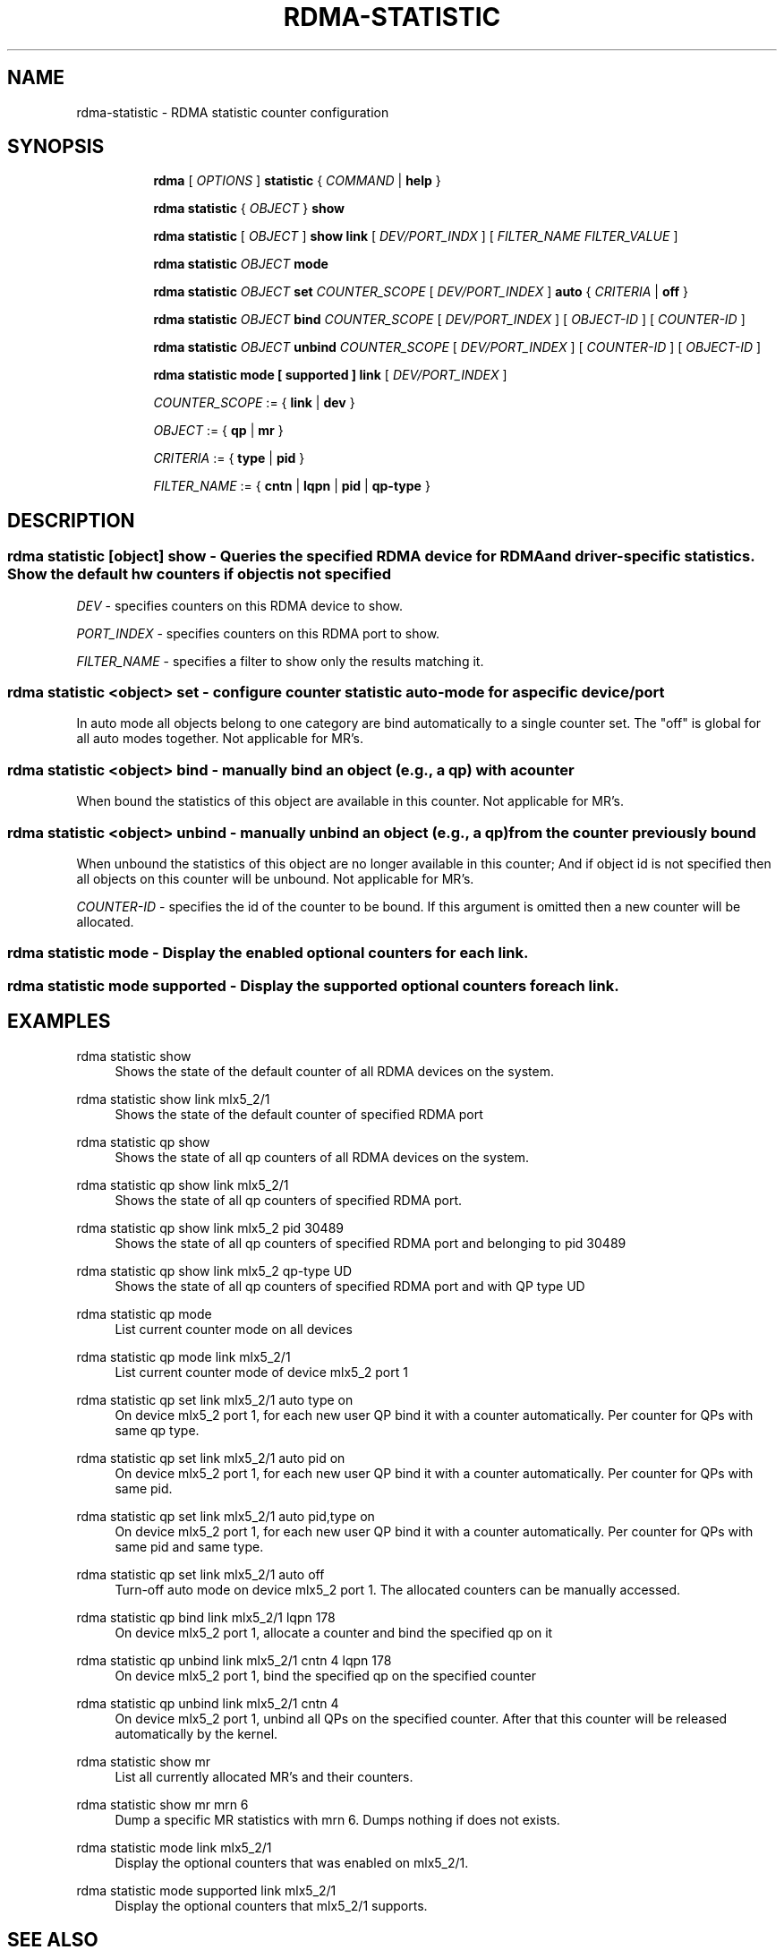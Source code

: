.TH RDMA\-STATISTIC 8 "27 June 2019" "iproute2" "Linux"
.SH NAME
rdma-statistic \- RDMA statistic counter configuration
.SH SYNOPSIS
.sp
.ad l
.in +8
.ti -8
.B rdma
.RI "[ " OPTIONS " ]"
.B statistic
.RI  "{ " COMMAND " | "
.BR help " }"
.sp

.ti -8
.B rdma statistic
.RI "{ " OBJECT " }"
.B show

.ti -8
.B rdma statistic
.RI "[ " OBJECT " ]"
.B show link
.RI "[ " DEV/PORT_INDX " ]"
.RI "[ " FILTER_NAME " " FILTER_VALUE " ]"

.ti -8
.B rdma statistic
.IR OBJECT
.B mode

.ti -8
.B rdma statistic
.IR OBJECT
.B set
.IR COUNTER_SCOPE
.RI "[ " DEV/PORT_INDEX " ]"
.B auto
.RI "{ " CRITERIA " | "
.BR off " }"

.ti -8
.B rdma statistic
.IR OBJECT
.B bind
.IR COUNTER_SCOPE
.RI "[ " DEV/PORT_INDEX " ]"
.RI "[ " OBJECT-ID " ]"
.RI "[ " COUNTER-ID " ]"

.ti -8
.B rdma statistic
.IR OBJECT
.B unbind
.IR COUNTER_SCOPE
.RI "[ " DEV/PORT_INDEX " ]"
.RI "[ " COUNTER-ID " ]"
.RI "[ " OBJECT-ID " ]"

.ti -8
.B rdma statistic
.B mode
.B "[" supported "]"
.B link
.RI "[ " DEV/PORT_INDEX " ]"

.ti -8
.IR COUNTER_SCOPE " := "
.RB "{ " link " | " dev " }"

.ti -8
.IR OBJECT " := "
.RB "{ " qp " | " mr " }"

.ti -8
.IR CRITERIA " := "
.RB "{ " type " | " pid " }"

.ti -8
.IR FILTER_NAME " := "
.RB "{ " cntn " | " lqpn " | " pid " | " qp-type " }"

.SH "DESCRIPTION"
.SS rdma statistic [object] show - Queries the specified RDMA device for RDMA and driver-specific statistics. Show the default hw counters if object is not specified

.PP
.I "DEV"
- specifies counters on this RDMA device to show.

.I "PORT_INDEX"
- specifies counters on this RDMA port to show.

.I "FILTER_NAME
- specifies a filter to show only the results matching it.

.SS rdma statistic <object> set - configure counter statistic auto-mode for a specific device/port
In auto mode all objects belong to one category are bind automatically to a single counter set. The "off" is global for all auto modes together. Not applicable for MR's.

.SS rdma statistic <object> bind - manually bind an object (e.g., a qp) with a counter
When bound the statistics of this object are available in this counter. Not applicable for MR's.

.SS rdma statistic <object> unbind - manually unbind an object (e.g., a qp) from the counter previously bound
When unbound the statistics of this object are no longer available in this counter; And if object id is not specified then all objects on this counter will be unbound. Not applicable for MR's.

.I "COUNTER-ID"
- specifies the id of the counter to be bound.
If this argument is omitted then a new counter will be allocated.

.SS rdma statistic mode - Display the enabled optional counters for each link.

.SS rdma statistic mode supported - Display the supported optional counters for each link.

.SH "EXAMPLES"
.PP
rdma statistic show
.RS 4
Shows the state of the default counter of all RDMA devices on the system.
.RE
.PP
rdma statistic show link mlx5_2/1
.RS 4
Shows the state of the default counter of specified RDMA port
.RE
.PP
rdma statistic qp show
.RS 4
Shows the state of all qp counters of all RDMA devices on the system.
.RE
.PP
rdma statistic qp show link mlx5_2/1
.RS 4
Shows the state of all qp counters of specified RDMA port.
.RE
.PP
rdma statistic qp show link mlx5_2 pid 30489
.RS 4
Shows the state of all qp counters of specified RDMA port and belonging to pid 30489
.RE
.PP
rdma statistic qp show link mlx5_2 qp-type UD
.RS 4
Shows the state of all qp counters of specified RDMA port and with QP type UD
.RE
.PP
rdma statistic qp mode
.RS 4
List current counter mode on all devices
.RE
.PP
rdma statistic qp mode link mlx5_2/1
.RS 4
List current counter mode of device mlx5_2 port 1
.RE
.PP
rdma statistic qp set link mlx5_2/1 auto type on
.RS 4
On device mlx5_2 port 1, for each new user QP bind it with a counter automatically. Per counter for QPs with same qp type.
.RE
.PP
rdma statistic qp set link mlx5_2/1 auto pid on
.RS 4
On device mlx5_2 port 1, for each new user QP bind it with a counter automatically. Per counter for QPs with same pid.
.RE
.PP
rdma statistic qp set link mlx5_2/1 auto pid,type on
.RS 4
On device mlx5_2 port 1, for each new user QP bind it with a counter automatically. Per counter for QPs with same pid and same type.
.RE
.PP
rdma statistic qp set link mlx5_2/1 auto off
.RS 4
Turn-off auto mode on device mlx5_2 port 1. The allocated counters can be manually accessed.
.RE
.PP
rdma statistic qp bind link mlx5_2/1 lqpn 178
.RS 4
On device mlx5_2 port 1, allocate a counter and bind the specified qp on it
.RE
.PP
rdma statistic qp unbind link mlx5_2/1 cntn 4 lqpn 178
.RS 4
On device mlx5_2 port 1, bind the specified qp on the specified counter
.RE
.PP
rdma statistic qp unbind link mlx5_2/1 cntn 4
.RS 4
On device mlx5_2 port 1, unbind all QPs on the specified counter. After that this counter will be released automatically by the kernel.
.RE
.PP
rdma statistic show mr
.RS 4
List all currently allocated MR's and their counters.
.RE
.PP
rdma statistic show mr mrn 6
.RS 4
Dump a specific MR statistics with mrn 6. Dumps nothing if does not exists.
.RE
.PP
rdma statistic mode link mlx5_2/1
.RS 4
Display the optional counters that was enabled on mlx5_2/1.
.RE
.PP
rdma statistic mode supported link mlx5_2/1
.RS 4
Display the optional counters that mlx5_2/1 supports.
.RE

.SH SEE ALSO
.BR rdma (8),
.BR rdma-dev (8),
.BR rdma-link (8),
.BR rdma-resource (8),
.br

.SH AUTHORS
Mark Zhang <markz@mellanox.com>
.br
Erez Alfasi <ereza@mellanox.com>
.br
Neta Ostrovsky <netao@nvidia.com>
